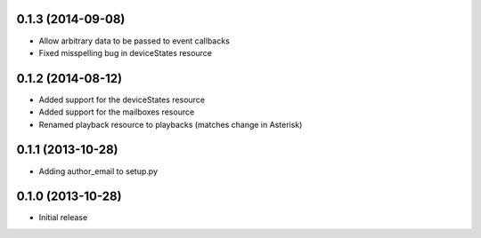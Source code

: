0.1.3 (2014-09-08)
------------------

- Allow arbitrary data to be passed to event callbacks
- Fixed misspelling bug in deviceStates resource

0.1.2 (2014-08-12)
------------------

- Added support for the deviceStates resource
- Added support for the mailboxes resource
- Renamed playback resource to playbacks (matches change in Asterisk)

0.1.1 (2013-10-28)
------------------

- Adding author_email to setup.py

0.1.0 (2013-10-28)
------------------

- Initial release
